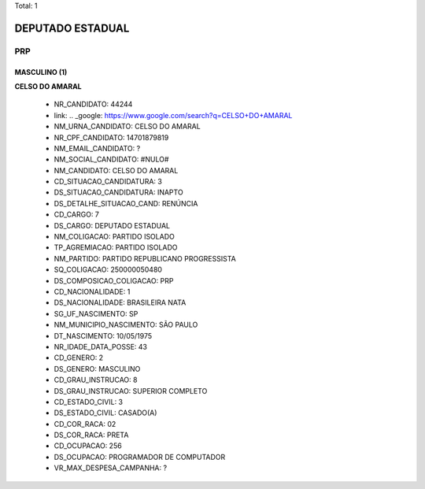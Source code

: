 Total: 1

DEPUTADO ESTADUAL
=================

PRP
---

MASCULINO (1)
.............

**CELSO DO AMARAL**

  - NR_CANDIDATO: 44244
  - link: .. _google: https://www.google.com/search?q=CELSO+DO+AMARAL
  - NM_URNA_CANDIDATO: CELSO DO AMARAL
  - NR_CPF_CANDIDATO: 14701879819
  - NM_EMAIL_CANDIDATO: ?
  - NM_SOCIAL_CANDIDATO: #NULO#
  - NM_CANDIDATO: CELSO DO AMARAL
  - CD_SITUACAO_CANDIDATURA: 3
  - DS_SITUACAO_CANDIDATURA: INAPTO
  - DS_DETALHE_SITUACAO_CAND: RENÚNCIA
  - CD_CARGO: 7
  - DS_CARGO: DEPUTADO ESTADUAL
  - NM_COLIGACAO: PARTIDO ISOLADO
  - TP_AGREMIACAO: PARTIDO ISOLADO
  - NM_PARTIDO: PARTIDO REPUBLICANO PROGRESSISTA
  - SQ_COLIGACAO: 250000050480
  - DS_COMPOSICAO_COLIGACAO: PRP
  - CD_NACIONALIDADE: 1
  - DS_NACIONALIDADE: BRASILEIRA NATA
  - SG_UF_NASCIMENTO: SP
  - NM_MUNICIPIO_NASCIMENTO: SÃO PAULO
  - DT_NASCIMENTO: 10/05/1975
  - NR_IDADE_DATA_POSSE: 43
  - CD_GENERO: 2
  - DS_GENERO: MASCULINO
  - CD_GRAU_INSTRUCAO: 8
  - DS_GRAU_INSTRUCAO: SUPERIOR COMPLETO
  - CD_ESTADO_CIVIL: 3
  - DS_ESTADO_CIVIL: CASADO(A)
  - CD_COR_RACA: 02
  - DS_COR_RACA: PRETA
  - CD_OCUPACAO: 256
  - DS_OCUPACAO: PROGRAMADOR DE COMPUTADOR
  - VR_MAX_DESPESA_CAMPANHA: ?

